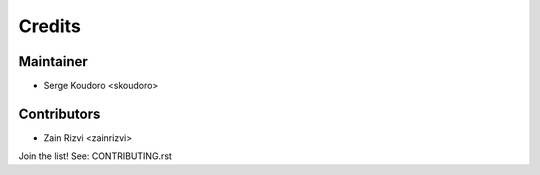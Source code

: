 =======
Credits
=======

Maintainer
----------

* Serge Koudoro <skoudoro>

Contributors
------------

* Zain Rizvi <zainrizvi>

Join the list! See: CONTRIBUTING.rst

